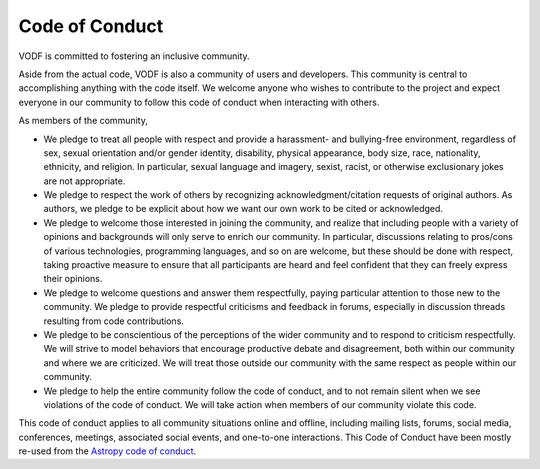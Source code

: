 .. Licensed under a 3-clause BSD style license - see LICENSE.rst

===============
Code of Conduct
===============

VODF is committed to fostering an inclusive community.

Aside from the actual code, VODF is also a community of users and developers. This community is central to accomplishing
anything with the code itself. We welcome anyone who wishes to contribute to the project and expect everyone in our
community to follow this code of conduct when interacting with others.

As members of the community,

- We pledge to treat all people with respect and provide a harassment- and bullying-free environment, regardless of sex, sexual orientation and/or gender identity, disability, physical appearance, body size, race, nationality, ethnicity, and religion. In particular, sexual language and imagery, sexist, racist, or otherwise exclusionary jokes are not appropriate.
- We pledge to respect the work of others by recognizing acknowledgment/citation requests of original authors. As authors, we pledge to be explicit about how we want our own work to be cited or acknowledged.
- We pledge to welcome those interested in joining the community, and realize that including people with a variety of opinions and backgrounds will only serve to enrich our community. In particular, discussions relating to pros/cons of various technologies, programming languages, and so on are welcome, but these should be done with respect, taking proactive measure to ensure that all participants are heard and feel confident that they can freely express their opinions.
- We pledge to welcome questions and answer them respectfully, paying particular attention to those new to the community. We pledge to provide respectful criticisms and feedback in forums, especially in discussion threads resulting from code contributions.
- We pledge to be conscientious of the perceptions of the wider community and to respond to criticism respectfully. We will strive to model behaviors that encourage productive debate and disagreement, both within our community and where we are criticized. We will treat those outside our community with the same respect as people within our community.
- We pledge to help the entire community follow the code of conduct, and to not remain silent when we see violations of the code of conduct. We will take action when members of our community violate this code.

This code of conduct applies to all community situations online and offline, including mailing lists, forums, social
media, conferences, meetings, associated social events, and one-to-one interactions. This Code of Conduct have been
mostly re-used from the `Astropy code of conduct <https://www.astropy.org/code_of_conduct.html>`_.